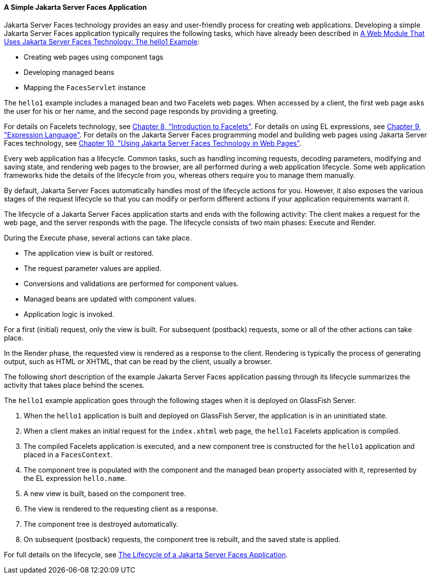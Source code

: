 [[GJAAM]][[a-simple-javaserver-faces-application]]

==== A Simple Jakarta Server Faces Application

Jakarta Server Faces technology provides an easy and user-friendly process
for creating web applications. Developing a simple Jakarta Server Faces
application typically requires the following tasks, which have already
been described in link:#BNADX[A Web Module That Uses
Jakarta Server Faces Technology: The hello1 Example]:

* Creating web pages using component tags
* Developing managed beans
* Mapping the `FacesServlet` instance

The `hello1` example includes a managed bean and two Facelets web pages.
When accessed by a client, the first web page asks the user for his or
her name, and the second page responds by providing a greeting.

For details on Facelets technology, see
link:#GIEPX[Chapter 8, "Introduction to Facelets"]. For
details on using EL expressions, see link:#GJDDD[Chapter 9,
"Expression Language"]. For details on the Jakarta Server Faces programming
model and building web pages using Jakarta Server Faces technology, see
link:#BNAQZ[Chapter 10, "Using Jakarta Server Faces Technology
in Web Pages"].

Every web application has a lifecycle. Common tasks, such as handling
incoming requests, decoding parameters, modifying and saving state, and
rendering web pages to the browser, are all performed during a web
application lifecycle. Some web application frameworks hide the details
of the lifecycle from you, whereas others require you to manage them
manually.

By default, Jakarta Server Faces automatically handles most of the lifecycle
actions for you. However, it also exposes the various stages of the
request lifecycle so that you can modify or perform different actions if
your application requirements warrant it.

The lifecycle of a Jakarta Server Faces application starts and ends with the
following activity: The client makes a request for the web page, and the
server responds with the page. The lifecycle consists of two main
phases: Execute and Render.

During the Execute phase, several actions can take place.

* The application view is built or restored.
* The request parameter values are applied.
* Conversions and validations are performed for component values.
* Managed beans are updated with component values.
* Application logic is invoked.

For a first (initial) request, only the view is built. For subsequent
(postback) requests, some or all of the other actions can take place.

In the Render phase, the requested view is rendered as a response to the
client. Rendering is typically the process of generating output, such as
HTML or XHTML, that can be read by the client, usually a browser.

The following short description of the example Jakarta Server Faces
application passing through its lifecycle summarizes the activity that
takes place behind the scenes.

The `hello1` example application goes through the following stages when
it is deployed on GlassFish Server.

1.  When the `hello1` application is built and deployed on GlassFish
Server, the application is in an uninitiated state.
2.  When a client makes an initial request for the `index.xhtml` web
page, the `hello1` Facelets application is compiled.
3.  The compiled Facelets application is executed, and a new component
tree is constructed for the `hello1` application and placed in a
`FacesContext`.
4.  The component tree is populated with the component and the managed
bean property associated with it, represented by the EL expression
`hello.name`.
5.  A new view is built, based on the component tree.
6.  The view is rendered to the requesting client as a response.
7.  The component tree is destroyed automatically.
8.  On subsequent (postback) requests, the component tree is rebuilt,
and the saved state is applied.

For full details on the lifecycle, see link:#BNAQQ[The
Lifecycle of a Jakarta Server Faces Application].


